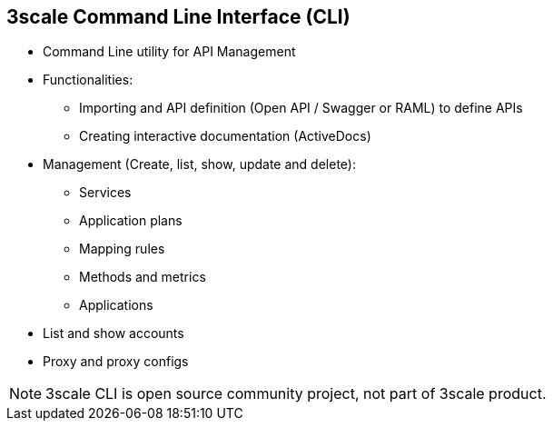 :scrollbar:
:data-uri:
:noaudio:

== 3scale Command Line Interface (CLI)

* Command Line utility for API Management
* Functionalities:
** Importing and API definition (Open API / Swagger or RAML) to define APIs
** Creating interactive documentation (ActiveDocs)
* Management (Create, list, show, update and delete):
** Services
** Application plans
** Mapping rules
** Methods and metrics
** Applications
* List and show accounts
* Proxy and proxy configs

NOTE: 3scale CLI is open source community project, not part of 3scale product.

ifdef::showscript[]

=== Transcript


 Its main capabilities include importing an API definition (Open API / Swagger or RAML) into 3scale and:

Importing and API definition (Open API / Swagger or RAML) to define your API
Creating interactive documentation (ActiveDocs)
Additionally, you can also:

Create, list, show, update, and delete services
Create, list, show, and delete application plans
Create, list, show, update, and delete mapping rules
Create, list, show, update, and delete methods
Create, list, show, update, and delete metrics
List and show accounts
Create, list, show, update, delete, suspend, and resume applications
Show, and update proxy
List, show, and promote proxy-configs



endif::showscript[]
